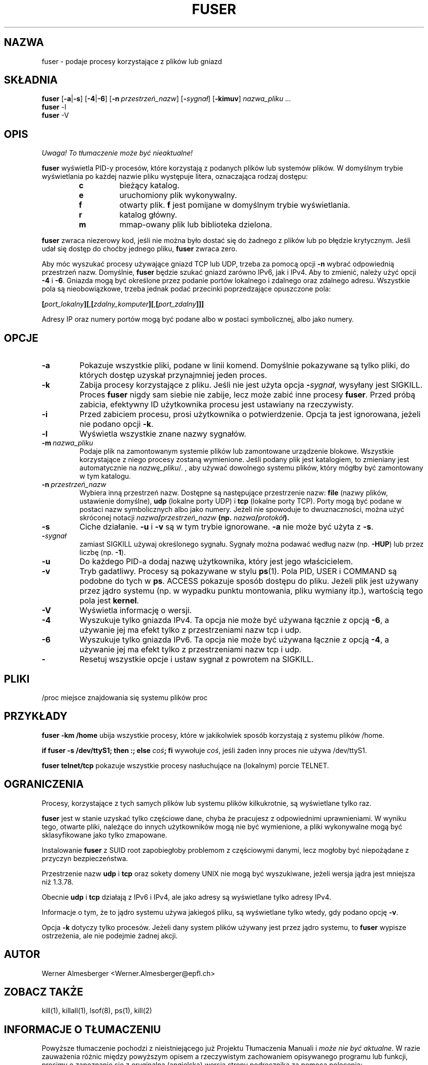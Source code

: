 .\" 1999 PTM Przemek Borys
.\" Translation update: Robert Luberda <robert@debian.org>, May 2003, psmisc 21.2
.\" Minor fixes from Damian Szeluga <damjanek@gentoo.pl>, 2005
.\" $Id: fuser.1,v 1.3 2003/07/28 08:57:13 robert Exp $
.\"
.TH FUSER 1 "1 października 1999" "Linux" "Komendy użytkownika"
.SH NAZWA
fuser \- podaje procesy korzystające z plików lub gniazd
.SH SKŁADNIA
.ad l
.B fuser
.RB [ \-a | \-s ]
.RB [ \-4 | \-6 ]
.RB [ \-n\ \fIprzestrzeń_nazw ]
.RB [ \-\fIsygnał\fB ]
.RB [ \-kimuv ]
.I nazwa_pliku ...
.br
.B fuser
.RB \-l
.br
.B fuser
.RB \-V
.ad b
.SH OPIS
\fI Uwaga! To tłumaczenie może być nieaktualne!\fP
.PP
.B fuser
wyświetla PID-y procesów, które korzystają z podanych plików lub systemów
plików. W domyślnym trybie wyświetlania po każdej nazwie pliku występuje
litera, oznaczająca rodzaj dostępu:
.RS
.IP \fBc\fP
bieżący katalog.
.IP \fBe\fP
uruchomiony plik wykonywalny.
.IP \fBf\fP
otwarty plik. \fBf\fP jest pomijane w domyślnym trybie wyświetlania.
.IP \fBr\fP
katalog główny.
.IP \fBm\fP
mmap-owany plik lub biblioteka dzielona.
.RE
.LP
\fBfuser\fP zwraca niezerowy kod, jeśli nie można było dostać się do żadnego
z plików lub po błędzie krytycznym. Jeśli udał się dostęp do choćby jednego
pliku, \fBfuser\fP zwraca zero.
.PP
Aby móc wyszukać procesy używające gniazd TCP lub UDP, trzeba za pomocą
opcji \fB-n\fP wybrać odpowiednią przestrzeń nazw. Domyślnie, \fBfuser\fP
będzie szukać gniazd zarówno IPv6, jak i IPv4. Aby to zmienić, należy
użyć opcji \fB\-4\fP i \fB\-6\fP. Gniazda mogą być określone
przez podanie portów lokalnego i zdalnego oraz zdalnego adresu. Wszystkie
pola są nieobowiązkowe, trzeba jednak podać przecinki poprzedzające opuszczone
pola:

.RB \fB[\fP\fIport_lokalny\fP\fB][\fP,\fB[\fP\fIzdalny_komputer\fP\fB][\fP,\fB[\fIport_zdalny\fP\fB]]]

Adresy IP oraz numery portów mogą być podane albo w postaci symbolicznej,
albo jako numery.
.SH OPCJE
.IP \fB\-a\fP
Pokazuje wszystkie pliki, podane w linii komend. Domyślnie pokazywane są tylko
pliki, do których dostęp uzyskał przynajmniej jeden proces.
.IP \fB\-k\fP
Zabija procesy korzystające z pliku. Jeśli nie jest użyta opcja
\fB-\fP\fIsygnał\fP, wysyłany jest SIGKILL. Proces \fBfuser\fP nigdy sam siebie
nie zabije, lecz może zabić inne procesy \fBfuser\fP. Przed próbą zabicia,
efektywny ID użytkownika procesu jest ustawiany na rzeczywisty.
.IP \fB\-i\fP
Przed zabiciem procesu, prosi użytkownika o potwierdzenie. Opcja ta jest
ignorowana, jeżeli nie podano opcji \fB-k\fP.
.IP \fB\-l\fP
Wyświetla wszystkie znane nazwy sygnałów.
.IP \fB\-m\ \fInazwa_pliku\fP
Podaje plik na zamontowanym systemie plików lub
zamontowane urządzenie blokowe. Wszystkie korzystające z niego procesy
zostaną wymienione. Jeśli podany plik jest katalogiem, to zmieniany jest
automatycznie na \fInazwę_pliku\fP/. , aby używać dowolnego systemu plików,
który mógłby być zamontowany w tym katalogu.
.IP \fB\-n\ \fIprzestrzeń_nazw\fP
Wybiera inną przestrzeń nazw. Dostępne są następujące przestrzenie nazw:
\fBfile\fP (nazwy plików, ustawienie domyślne), \fBudp\fP (lokalne porty UDP)
i \fBtcp\fP (lokalne porty TCP). Porty mogą być podane w postaci nazw symbolicznych
albo jako numery. Jeżeli nie spowoduje to dwuznaczności, można użyć skróconej
notacji \fInazwa\fB/\fIprzestrzeń_nazw\fP (np. \fInazwa\fB/\fIprotokół\fP).
.IP \fB\-s\fP
Ciche działanie.  \fB\-u\fP i \fB\-v\fP są w tym trybie ignorowane.
\fB\-a\fP nie może być użyta z \fB\-s\fP.
.IP \fB\-\fIsygnał\fP
zamiast SIGKILL używaj określonego sygnału. Sygnały można podawać według
nazw (np. \fB\-HUP\fP) lub przez liczbę
(np. \fB\-1\fP).
.IP \fB\-u\fP
Do każdego PID-a dodaj nazwę użytkownika, który jest jego właścicielem.
.IP \fB\-v\fP
Tryb gadatliwy. Procesy są pokazywane w stylu \fBps\fP(1). Pola PID, USER i
COMMAND są podobne do tych w \fBps\fP.  ACCESS pokazuje sposób dostępu do pliku.
Jeżeli plik jest używany przez jądro systemu (np. w wypadku punktu montowania,
pliku wymiany itp.), wartością tego pola jest \fBkernel\fP.
.IP \fB\-V\fP
Wyświetla informację o wersji.
.IP \fB\-4\fP
Wyszukuje tylko gniazda IPv4. Ta opcja nie może być używana łącznie z opcją
\fB-6\fP, a używanie jej ma efekt tylko z przestrzeniami nazw tcp i udp.
.IP \fB\-6\fP
Wyszukuje tylko gniazda IPv6. Ta opcja nie może być używana łącznie z opcją
\fB-4\fP, a używanie jej ma efekt tylko z przestrzeniami nazw tcp i udp.
.IP \fB\-\fP
Resetuj wszystkie opcje i ustaw sygnał z powrotem na SIGKILL.
.SH PLIKI
.nf
/proc	miejsce znajdowania się systemu plików proc
.fi
.SH PRZYKŁADY
\fBfuser \-km /home\fP ubija wszystkie procesy, które  w jakikolwiek
sposób korzystają z systemu plików /home.
.LP
\fBif fuser \-s /dev/ttyS1; then :; else \fIcoś\fP; fi\fR wywołuje
\fIcoś\fP, jeśli żaden inny proces nie używa /dev/ttyS1.
.LP
\fBfuser telnet/tcp\fP pokazuje wszystkie procesy nasłuchujące
na (lokalnym) porcie TELNET.
.SH OGRANICZENIA
Procesy, korzystające z tych samych plików lub systemu plików kilkukrotnie,
są wyświetlane tylko raz.
.PP
\fBfuser\fP jest w stanie uzyskać tylko częściowe dane, chyba że pracujesz z
odpowiednimi uprawnieniami. W wyniku tego, otwarte pliki, należące do innych
użytkowników mogą nie być wymienione, a pliki wykonywalne mogą być
sklasyfikowane jako tylko zmapowane.
.PP
Instalowanie \fBfuser\fP z SUID root zapobiegłoby problemom z częściowymi
danymi, lecz mogłoby być niepożądane z przyczyn bezpieczeństwa.
.PP
Przestrzenie nazw \fBudp\fP i \fBtcp\fP oraz sokety domeny UNIX nie
mogą być wyszukiwane, jeżeli wersja jądra jest mniejsza niż 1.3.78.
.PP
Obecnie \fBudp\fP i \fBtcp\fP działają z IPv6 i IPv4, ale jako adresy są
wyświetlane tylko adresy IPv4.
.PP
Informacje o tym, że to jądro systemu używa jakiegoś pliku, są wyświetlane
tylko wtedy, gdy podano opcję \fB-v\fP.
.PP
Opcja \fB-k\fP dotyczy tylko procesów. Jeżeli dany system plików używany
jest przez jądro systemu, to \fBfuser\fP wypisze ostrzeżenia, ale nie
podejmie żadnej akcji.
.SH AUTOR
Werner Almesberger <Werner.Almesberger@epfl.ch>
.SH "ZOBACZ TAKŻE"
kill(1), killall(1), lsof(8), ps(1), kill(2)
.SH "INFORMACJE O TŁUMACZENIU"
Powyższe tłumaczenie pochodzi z nieistniejącego już Projektu Tłumaczenia Manuali i 
\fImoże nie być aktualne\fR. W razie zauważenia różnic między powyższym opisem
a rzeczywistym zachowaniem opisywanego programu lub funkcji, prosimy o zapoznanie 
się z oryginalną (angielską) wersją strony podręcznika za pomocą polecenia:
.IP
man \-\-locale=C 1 fuser
.PP
Prosimy o pomoc w aktualizacji stron man \- więcej informacji można znaleźć pod
adresem http://sourceforge.net/projects/manpages\-pl/.
